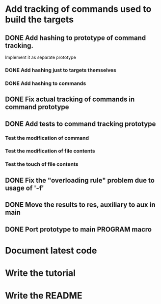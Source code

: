 * Add tracking of commands used to build the targets

** DONE Add hashing to prototype of command tracking.
   CLOSED: [2014-10-29 Ср. 01:48]
   Implement it as separate prototype

*** DONE Add hashing just to targets themselves
    CLOSED: [2014-10-29 Ср. 01:49]

*** DONE Add hashing to commands
    CLOSED: [2014-10-29 Ср. 01:49]

** DONE Fix actual tracking of commands in command prototype
   CLOSED: [2014-10-29 Ср. 01:49]
** DONE Add tests to command tracking prototype
   CLOSED: [2014-10-29 Ср. 17:30]
*** Test the modification of command
*** Test the modification of file contents
*** Test the touch of file contents
** DONE Fix the "overloading rule" problem due to usage of '-f'
   CLOSED: [2014-10-31 Пт. 16:54]
** DONE Move the results to res, auxiliary to aux in main
   CLOSED: [2014-11-01 Сб. 21:36]
** DONE Port prototype to main PROGRAM macro
   CLOSED: [2014-11-01 Сб. 21:36]
* Document latest code
* Write the tutorial
* Write the README
